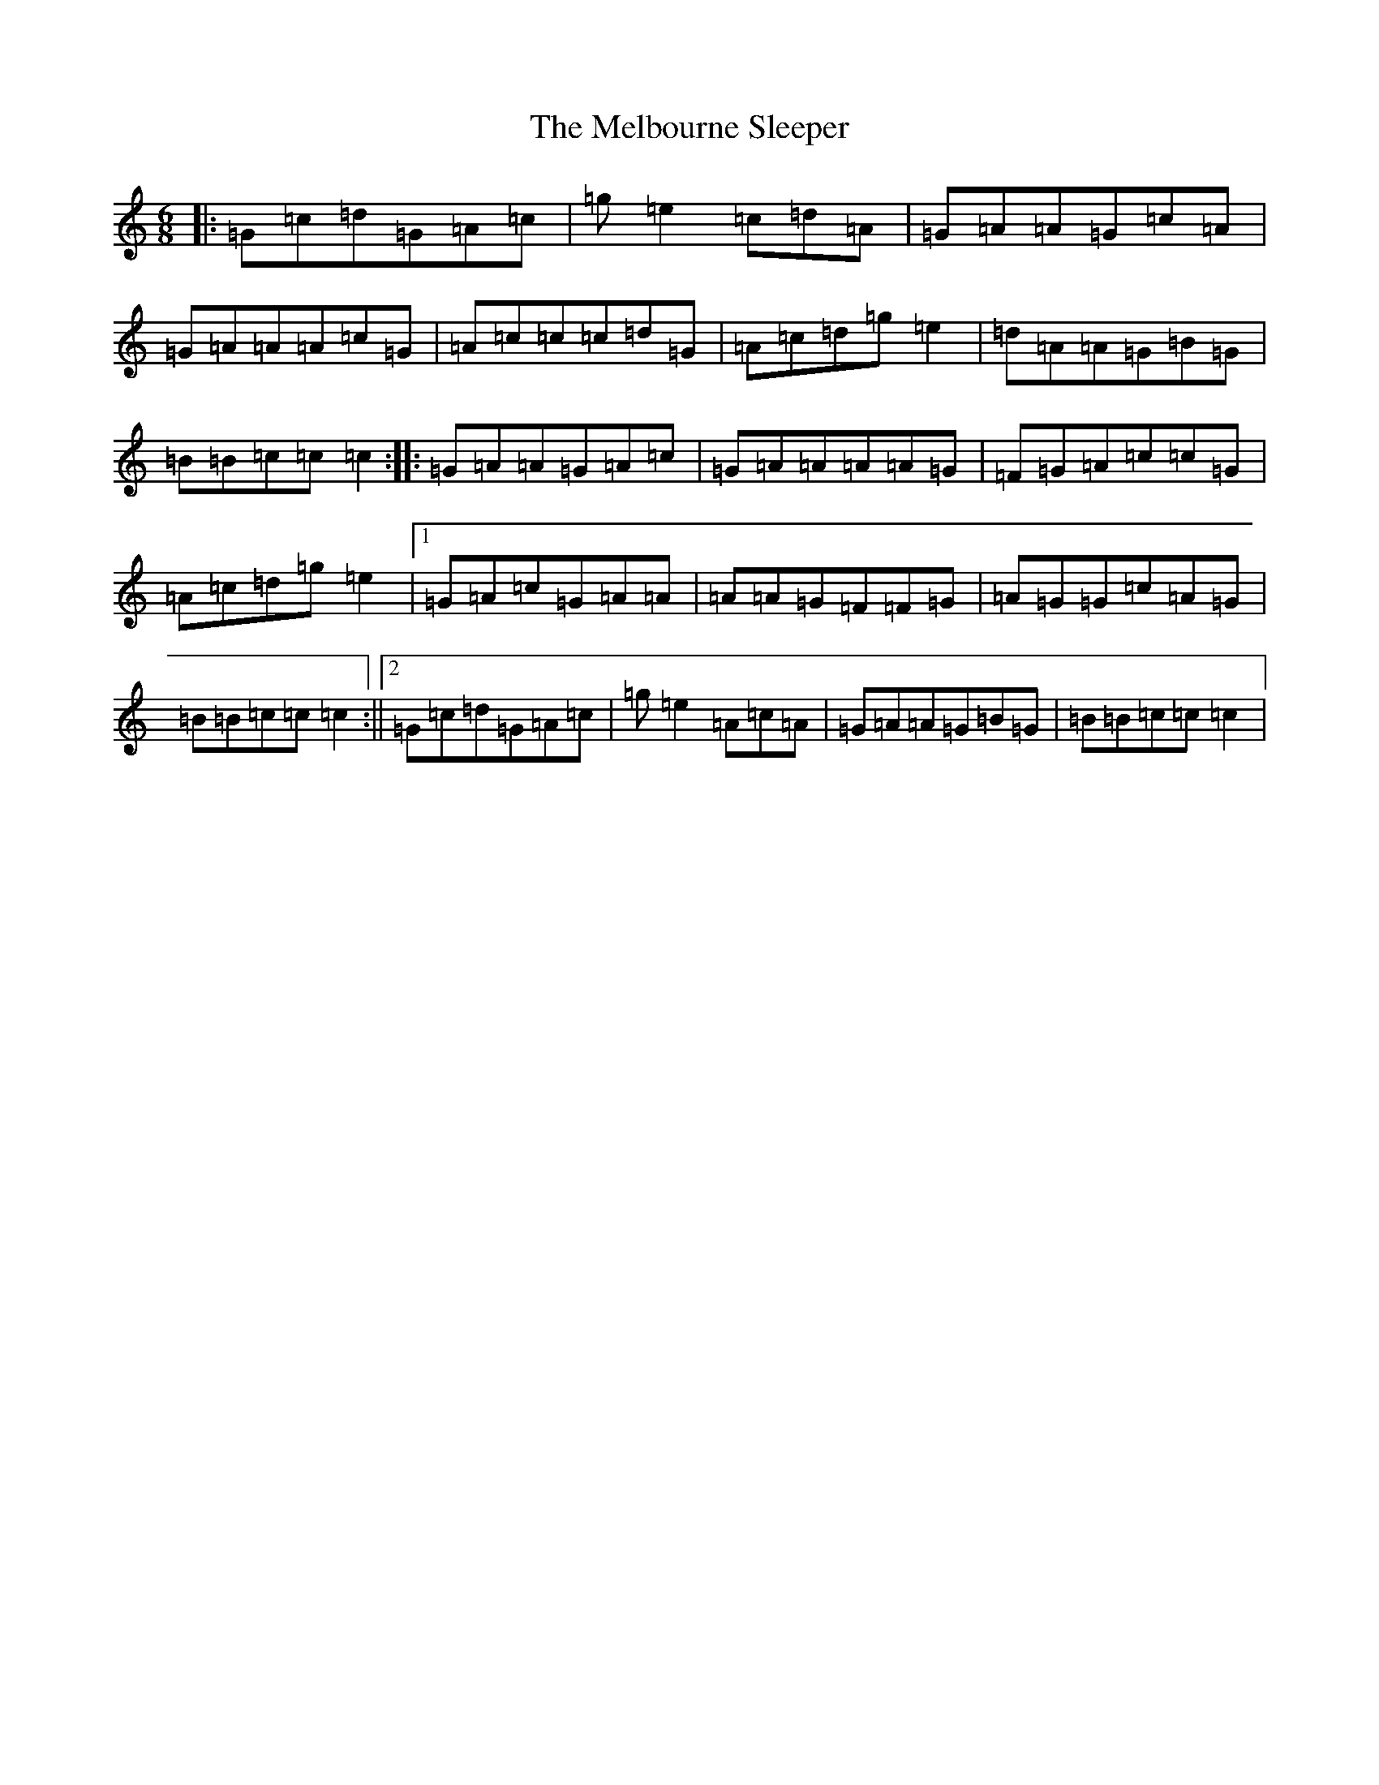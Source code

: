 X: 13889
T: Melbourne Sleeper, The
S: https://thesession.org/tunes/7020#setting7020
R: jig
M:6/8
L:1/8
K: C Major
|:=G=c=d=G=A=c|=g=e2=c=d=A|=G=A=A=G=c=A|=G=A=A=A=c=G|=A=c=c=c=d=G|=A=c=d=g=e2|=d=A=A=G=B=G|=B=B=c=c=c2:||:=G=A=A=G=A=c|=G=A=A=A=A=G|=F=G=A=c=c=G|=A=c=d=g=e2|1=G=A=c=G=A=A|=A=A=G=F=F=G|=A=G=G=c=A=G|=B=B=c=c=c2:||2=G=c=d=G=A=c|=g=e2=A=c=A|=G=A=A=G=B=G|=B=B=c=c=c2|